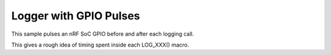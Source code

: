 Logger with GPIO Pulses
#######################

This sample pulses an nRF SoC GPIO before and after each logging call.

This gives a rough idea of timing spent inside each LOG_XXX() macro.
